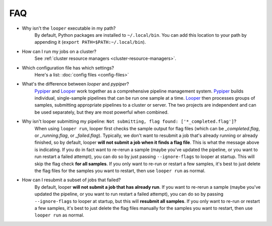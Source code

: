 FAQ
=========================

- Why isn't the ``looper`` executable in my path?
	By default, Python packages are installed to ``~/.local/bin``. You can add this location to your path by appending it (``export PATH=$PATH:~/.local/bin``).

- How can I run my jobs on a cluster?
	See :ref:`cluster resource managers <cluster-resource-managers>`.

- Which configuration file has which settings?
	Here's a list: :doc:`config files <config-files>`

- What's the difference between `looper` and `pypiper`?
	`Pypiper <http://pypiper.readthedocs.io/>`_ and `Looper <http://looper.readthedocs.io/>`_ work together as a comprehensive pipeline management system. `Pypiper <http://pypiper.readthedocs.io/>`_ builds individual, single-sample pipelines that can be run one sample at a time. `Looper <http://looper.readthedocs.io/>`_ then processes groups of samples, submitting appropriate pipelines to a cluster or server. The two projects are independent and can be used separately, but they are most powerful when combined.

- Why isn't looper submitting my pipeline: ``Not submitting, flag found: ['*_completed.flag']``?
	When using ``looper run``, looper first checks the sample output for flag files (which can be `_completed.flag`, or `_running.flag`, or `_failed.flag`). Typically, we don't want to resubmit a job that's already running or already finished, so by default, looper **will not submit a job when it finds a flag file**. This is what the message above is indicating. If you do in fact want to re-rerun a sample (maybe you've updated the pipeline, or you want to run restart a failed attempt), you can do so by just passing ``--ignore-flags`` to looper at startup. This will skip the flag check **for all samples**. If you only want to re-run or restart a few samples, it's best to just delete the flag files for the samples you want to restart, then use ``looper run`` as normal.

- How can I resubmit a subset of jobs that failed?
	By default, looper **will not submit a job that has already run**. If you want to re-rerun a sample (maybe you've updated the pipeline, or you want to run restart a failed attempt), you can do so by passing ``--ignore-flags`` to looper at startup, but this will **resubmit all samples**. If you only want to re-run or restart a few samples, it's best to just delete the flag files manually for the samples you want to restart, then use ``looper run`` as normal.	
